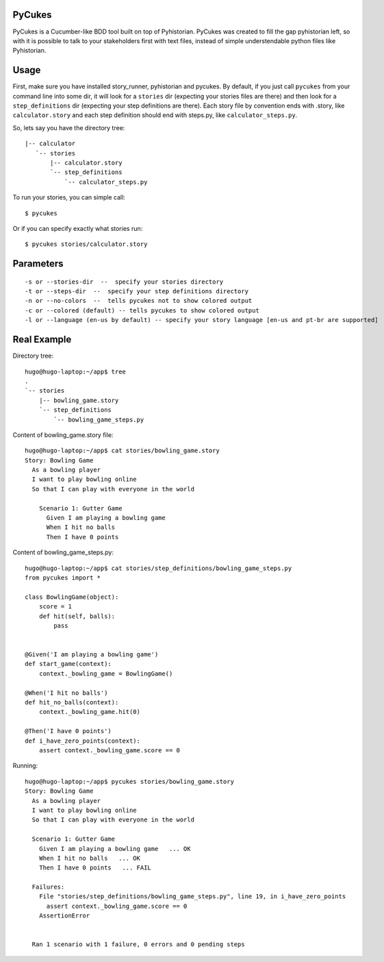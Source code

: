 PyCukes
=======

PyCukes is a Cucumber-like BDD tool built on top of Pyhistorian.
PyCukes was created to fill the gap pyhistorian left, so with it is possible to talk to your stakeholders first with text files, instead of simple understendable python files like Pyhistorian.


Usage
=====

First, make sure you have installed story_runner, pyhistorian and pycukes.
By default, if you just call ``pycukes`` from your command line into some dir, it will look for a ``stories`` dir (expecting your stories files are there) and then look for a ``step_definitions`` dir (expecting your step definitions are there).
Each story file by convention ends with .story, like ``calculator.story`` and each step definition should end with steps.py, like ``calculator_steps.py``.

So, lets say you have the directory tree::

 |-- calculator
    `-- stories
        |-- calculator.story
        `-- step_definitions
            `-- calculator_steps.py


To run your stories, you can simple call::

    $ pycukes

Or if you can specify exactly what stories run::
    
    $ pycukes stories/calculator.story


Parameters
==========
::

    -s or --stories-dir  --  specify your stories directory
    -t or --steps-dir  --  specify your step definitions directory
    -n or --no-colors  --  tells pycukes not to show colored output
    -c or --colored (default) -- tells pycukes to show colored output
    -l or --language (en-us by default) -- specify your story language [en-us and pt-br are supported]


Real Example
============

Directory tree::

    hugo@hugo-laptop:~/app$ tree
    .
    `-- stories
        |-- bowling_game.story
        `-- step_definitions
            `-- bowling_game_steps.py


Content of bowling_game.story file::

    hugo@hugo-laptop:~/app$ cat stories/bowling_game.story 
    Story: Bowling Game
      As a bowling player
      I want to play bowling online
      So that I can play with everyone in the world
      
        Scenario 1: Gutter Game
          Given I am playing a bowling game
          When I hit no balls
          Then I have 0 points

Content of bowling_game_steps.py::

    hugo@hugo-laptop:~/app$ cat stories/step_definitions/bowling_game_steps.py
    from pycukes import *

    class BowlingGame(object):
        score = 1
        def hit(self, balls):
            pass


    @Given('I am playing a bowling game')
    def start_game(context):
        context._bowling_game = BowlingGame()

    @When('I hit no balls')
    def hit_no_balls(context):
        context._bowling_game.hit(0)

    @Then('I have 0 points')
    def i_have_zero_points(context):
        assert context._bowling_game.score == 0 

Running::

    hugo@hugo-laptop:~/app$ pycukes stories/bowling_game.story 
    Story: Bowling Game
      As a bowling player
      I want to play bowling online
      So that I can play with everyone in the world

      Scenario 1: Gutter Game
        Given I am playing a bowling game   ... OK
        When I hit no balls   ... OK
        Then I have 0 points   ... FAIL

      Failures:
        File "stories/step_definitions/bowling_game_steps.py", line 19, in i_have_zero_points
          assert context._bowling_game.score == 0
        AssertionError


      Ran 1 scenario with 1 failure, 0 errors and 0 pending steps
